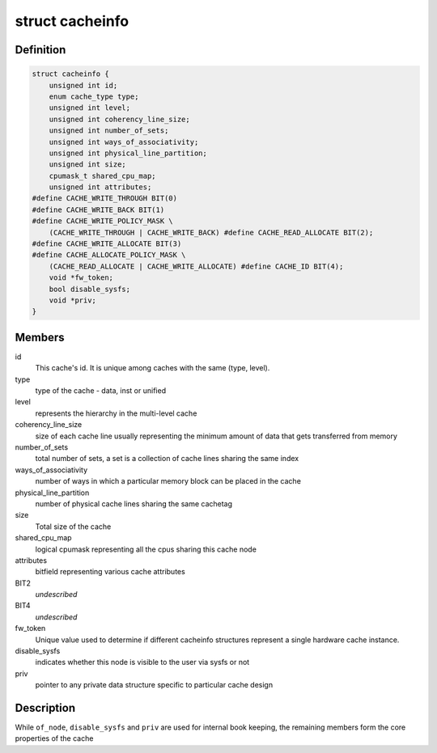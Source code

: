 .. -*- coding: utf-8; mode: rst -*-
.. src-file: include/linux/cacheinfo.h

.. _`cacheinfo`:

struct cacheinfo
================

.. c:type:: struct cacheinfo

    represent a cache leaf node

.. _`cacheinfo.definition`:

Definition
----------

.. code-block:: c

    struct cacheinfo {
        unsigned int id;
        enum cache_type type;
        unsigned int level;
        unsigned int coherency_line_size;
        unsigned int number_of_sets;
        unsigned int ways_of_associativity;
        unsigned int physical_line_partition;
        unsigned int size;
        cpumask_t shared_cpu_map;
        unsigned int attributes;
    #define CACHE_WRITE_THROUGH BIT(0)
    #define CACHE_WRITE_BACK BIT(1)
    #define CACHE_WRITE_POLICY_MASK \
        (CACHE_WRITE_THROUGH | CACHE_WRITE_BACK) #define CACHE_READ_ALLOCATE BIT(2);
    #define CACHE_WRITE_ALLOCATE BIT(3)
    #define CACHE_ALLOCATE_POLICY_MASK \
        (CACHE_READ_ALLOCATE | CACHE_WRITE_ALLOCATE) #define CACHE_ID BIT(4);
        void *fw_token;
        bool disable_sysfs;
        void *priv;
    }

.. _`cacheinfo.members`:

Members
-------

id
    This cache's id. It is unique among caches with the same (type, level).

type
    type of the cache - data, inst or unified

level
    represents the hierarchy in the multi-level cache

coherency_line_size
    size of each cache line usually representing
    the minimum amount of data that gets transferred from memory

number_of_sets
    total number of sets, a set is a collection of cache
    lines sharing the same index

ways_of_associativity
    number of ways in which a particular memory
    block can be placed in the cache

physical_line_partition
    number of physical cache lines sharing the
    same cachetag

size
    Total size of the cache

shared_cpu_map
    logical cpumask representing all the cpus sharing
    this cache node

attributes
    bitfield representing various cache attributes

BIT2
    *undescribed*

BIT4
    *undescribed*

fw_token
    Unique value used to determine if different cacheinfo
    structures represent a single hardware cache instance.

disable_sysfs
    indicates whether this node is visible to the user via
    sysfs or not

priv
    pointer to any private data structure specific to particular
    cache design

.. _`cacheinfo.description`:

Description
-----------

While \ ``of_node``\ , \ ``disable_sysfs``\  and \ ``priv``\  are used for internal book
keeping, the remaining members form the core properties of the cache

.. This file was automatic generated / don't edit.

